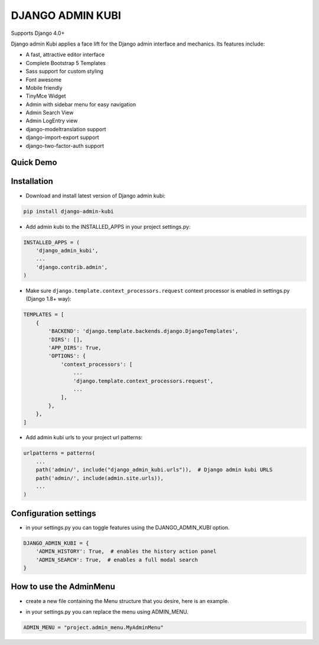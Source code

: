 =================
DJANGO ADMIN KUBI
=================

Supports Django 4.0+

Django admin Kubi applies a face lift for the Django admin interface and mechanics. Its features include:

* A fast, attractive editor interface
* Complete Bootstrap 5 Templates
* Sass support for custom styling
* Font awesome
* Mobile friendly
* TinyMce Widget
* Admin with sidebar menu for easy navigation
* Admin Search View
* Admin LogEntry view
* django-modeltranslation support
* django-import-export support
* django-two-factor-auth support

Quick Demo
==========

.. image:: https://github-production-user-asset-6210df.s3.amazonaws.com/439167/237770437-47534a67-17e9-414f-8805-0364b39b96ac.gif
    :alt: Demo
    :align: center
    :target: https://github-production-user-asset-6210df.s3.amazonaws.com/439167/237770437-47534a67-17e9-414f-8805-0364b39b96ac.gif

Installation
============

* Download and install latest version of Django admin kubi:
.. code:: python

    pip install django-admin-kubi

* Add admin kubi to the INSTALLED_APPS in your project settings.py:
.. code:: python

    INSTALLED_APPS = (
        'django_admin_kubi',
        ...
        'django.contrib.admin',
    )

* Make sure ``django.template.context_processors.request`` context processor is enabled in settings.py (Django 1.8+ way):
.. code:: python

    TEMPLATES = [
        {
            'BACKEND': 'django.template.backends.django.DjangoTemplates',
            'DIRS': [],
            'APP_DIRS': True,
            'OPTIONS': {
                'context_processors': [
                    ...
                    'django.template.context_processors.request',
                    ...
                ],
            },
        },
    ]

* Add admin kubi urls to your project url patterns:
.. code:: python

    urlpatterns = patterns(
        ...
        path('admin/', include("django_admin_kubi.urls")),  # Django admin kubi URLS
        path('admin/', include(admin.site.urls)),
        ...
    )

Configuration settings
======================

* in your settings.py you can toggle features using the DJANGO_ADMIN_KUBI option.

.. code:: python

    DJANGO_ADMIN_KUBI = {
        'ADMIN_HISTORY': True,  # enables the history action panel
        'ADMIN_SEARCH': True,  # enables a full modal search
    }

How to use the AdminMenu
========================

* create a new file containing the Menu structure that you desire, here is an example.

.. code:: python
    from django.urls import reverse
    from django.utils.translation import gettext_lazy as _

    from django_admin_kubi.admin_menu.items import MenuItem, ModelItem, ModelList
    from django_admin_kubi.admin_menu.menu import Menu

    admin_models = ("apps.users.*",)


    class MyAdminMenu(Menu):
        dashboard = MenuItem(title=_('Dashboard'), url=reverse('admin:index'), icon="fa-th-large")
        content = ModelItem(model='apps.content.models.Content')
        media = ModelItem(model='apps.media.models.MediaPhoto')
        docs = ModelItem(model='apps.media.models.MediaDocument')
        locations = ModelList(
            models=(
                'cities_light.models.Country',
                'cities_light.models.Region',
            ),
            title=_('Locations'),
            icon='fa-thumbtack',
        )
        components = ModelItem(model='apps.components.models.Component')
        users = ModelList(_('Administration'), models=admin_models, icon="fa-cogs")

* in your settings.py you can replace the menu using ADMIN_MENU.

.. code:: python

    ADMIN_MENU = "project.admin_menu.MyAdminMenu"
